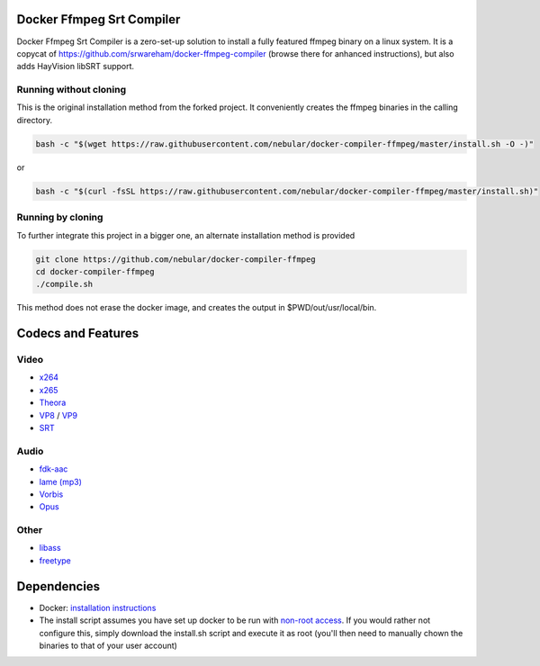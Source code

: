 Docker Ffmpeg Srt Compiler
==========================

Docker Ffmpeg Srt Compiler is a zero-set-up solution to install a fully featured ffmpeg binary on a linux system.
It is a copycat of https://github.com/srwareham/docker-ffmpeg-compiler (browse there for anhanced instructions),
but also adds HayVision libSRT support.

Running without cloning
-----------------------

This is the original installation method from the forked project. It conveniently creates the ffmpeg binaries in the calling directory.

.. code-block:: bash

    bash -c "$(wget https://raw.githubusercontent.com/nebular/docker-compiler-ffmpeg/master/install.sh -O -)"

or

.. code-block:: bash

    bash -c "$(curl -fsSL https://raw.githubusercontent.com/nebular/docker-compiler-ffmpeg/master/install.sh)"

Running by cloning
-------------------

To further integrate this project in a bigger one, an alternate installation method is provided

.. code-block:: bash

    git clone https://github.com/nebular/docker-compiler-ffmpeg
    cd docker-compiler-ffmpeg
    ./compile.sh

This method does not erase the docker image, and creates the output in $PWD/out/usr/local/bin.

Codecs and Features
===================

Video
-----

- `x264 <https://www.videolan.org/developers/x264.html>`_
- `x265 <http://x265.org/>`_
- `Theora <https://www.theora.org/>`_
- `VP8 <http://www.webmproject.org/>`_ / `VP9 <http://www.webmproject.org/vp9/>`_
- `SRT <https://github.com/Haivision/srt>`_

Audio
-----
- `fdk-aac <https://github.com/mstorsjo/fdk-aac>`_
- `lame (mp3) <http://lame.sourceforge.net/>`_
- `Vorbis <http://www.vorbis.com/>`_
- `Opus <https://www.opus-codec.org/>`_

Other
-----

- `libass <https://github.com/libass/libass>`_
- `freetype <http://www.freetype.org/>`_

Dependencies
============

- Docker: `installation instructions <https://docs.docker.com/engine/installation/>`_
- The install script assumes you have set up docker to be run with `non-root access <https://docs.docker.com/install/linux/linux-postinstall/>`_. If you would rather not configure this, simply download the install.sh script and execute it as root (you'll then need to manually chown the binaries to that of your user account)

